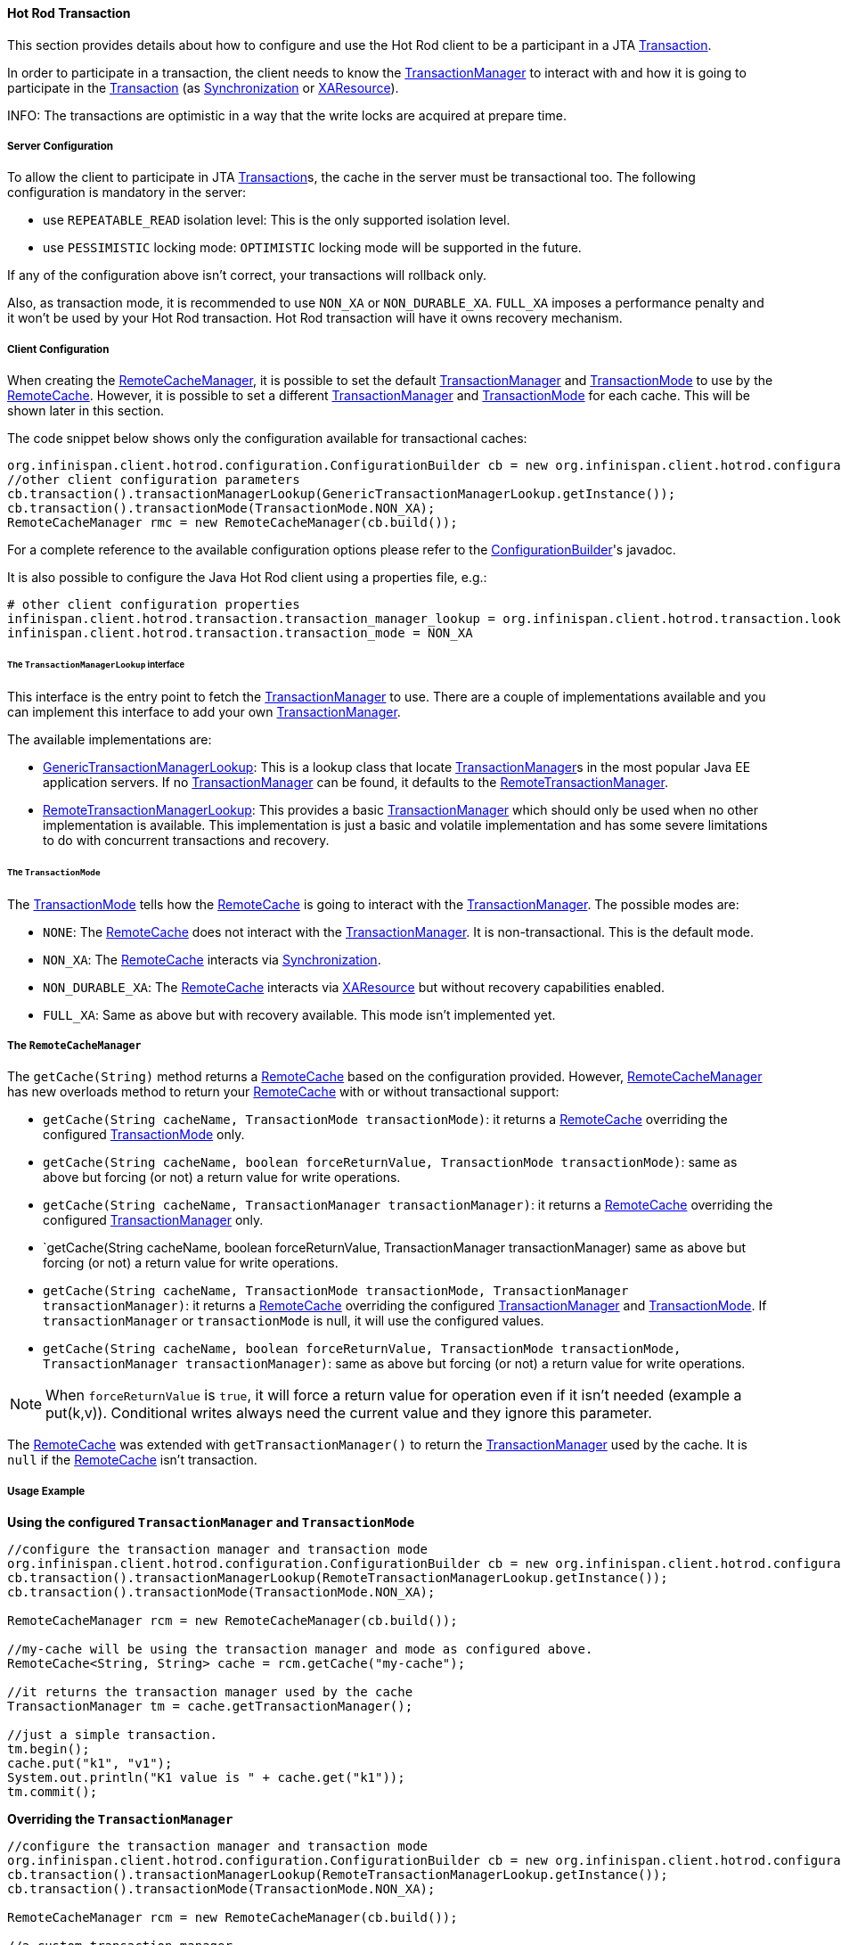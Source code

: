 :tx: link:{javaeedocroot}/javax/transaction/Transaction.html[Transaction]
:tm: link:{javaeedocroot}/javax/transaction/TransactionManager.html[TransactionManager]
:sync: link:{javaeedocroot}/javax/transaction/Synchronization.html[Synchronization]
:xa: link:{javaeedocroot}/javax/transaction/xa/XAResource.html[XAResource]
:rcm: link:{javadocroot}/org/infinispan/client/hotrod/RemoteCacheManager.html[RemoteCacheManager]
:rc: link:{javadocroot}/org/infinispan/client/hotrod/RemoteCache.html[RemoteCache]
:tx-mode: link:{javadocroot}/org/infinispan/client/hotrod/configuration/TransactionMode.html[TransactionMode]
:cb: link:{javadocroot}/org/infinispan/client/hotrod/configuration/ConfigurationBuilder.html[ConfigurationBuilder]
:gtml: link:{javadocroot}/org/infinispan/client/hotrod/transaction/lookup/GenericTransactionManagerLookup.html[GenericTransactionManagerLookup]
:rtml: link:{javadocroot}/org/infinispan/client/hotrod/transaction/lookup/RemoteTransactionManagerLookup.html[RemoteTransactionManagerLookup]
:rtm: link:{javadocroot}/org/infinispan/client/hotrod/transaction/manager/RemoteTransactionManager.html[RemoteTransactionManager]

==== Hot Rod Transaction

This section provides details about how to configure and use the Hot Rod client to be a participant in a JTA {tx}.

In order to participate in a transaction, the client needs to know the {tm} to interact with and
how it is going to participate in the {tx} (as {sync} or {xa}).

INFO: The transactions are optimistic in a way that the write locks are acquired at prepare time.

===== Server Configuration

To allow the client to participate in JTA {tx}s, the cache in the server must be transactional too.
The following configuration is mandatory in the server:

* use `REPEATABLE_READ` isolation level:
This is the only supported isolation level.

* use `PESSIMISTIC` locking mode:
`OPTIMISTIC` locking mode will be supported in the future.

If any of the configuration above isn't correct, your transactions will rollback only.

Also, as transaction mode, it is recommended to use `NON_XA` or `NON_DURABLE_XA`.
`FULL_XA` imposes a performance penalty and it won't be used by your Hot Rod transaction.
Hot Rod transaction will have it owns recovery mechanism.

===== Client Configuration

When creating the {rcm}, it is possible to set the default {tm} and {tx-mode} to use by the {rc}.
However, it is possible to set a different {tm} and {tx-mode} for each cache.
This will be shown later in this section.

The code snippet below shows only the configuration available for transactional caches:

[source,java]
----
org.infinispan.client.hotrod.configuration.ConfigurationBuilder cb = new org.infinispan.client.hotrod.configuration.ConfigurationBuilder();
//other client configuration parameters
cb.transaction().transactionManagerLookup(GenericTransactionManagerLookup.getInstance());
cb.transaction().transactionMode(TransactionMode.NON_XA);
RemoteCacheManager rmc = new RemoteCacheManager(cb.build());
----

For a complete reference to the available configuration options please refer to the {cb}'s javadoc.

It is also possible to configure the Java Hot Rod client using a properties file, e.g.:

[source]
----
# other client configuration properties
infinispan.client.hotrod.transaction.transaction_manager_lookup = org.infinispan.client.hotrod.transaction.lookup.GenericTransactionManagerLookup
infinispan.client.hotrod.transaction.transaction_mode = NON_XA
----

====== The `TransactionManagerLookup` interface

This interface is the entry point to fetch the {tm} to use.
There are a couple of implementations available and you can implement this interface to add your own {tm}.

The available implementations are:

* {gtml}:
This is a lookup class that locate {tm}s in the most popular Java EE application servers.
If no {tm} can be found, it defaults to the {rtm}.

* {rtml}:
This provides a basic {tm} which should only be used when no other implementation is available.
This implementation is just a basic and volatile implementation and has some severe limitations to do with
concurrent transactions and recovery.

====== The `TransactionMode`

The {tx-mode} tells how the {rc} is going to interact with the {tm}.
The possible modes are:

* `NONE`: The {rc} does not interact with the {tm}.
It is non-transactional.
This is the default mode.

* `NON_XA`: The {rc} interacts via {sync}.

* `NON_DURABLE_XA`: The {rc} interacts via {xa} but without recovery capabilities enabled.

* `FULL_XA`: Same as above but with recovery available.
This mode isn't implemented yet.

===== The `RemoteCacheManager`

The `getCache(String)` method returns a {rc} based on the configuration provided.
However, {rcm} has new overloads method to return your {rc} with or without transactional support:

* `getCache(String cacheName, TransactionMode transactionMode)`:
it returns a {rc} overriding the configured {tx-mode} only.

* `getCache(String cacheName, boolean forceReturnValue, TransactionMode transactionMode)`:
same as above but forcing (or not) a return value for write operations.

* `getCache(String cacheName, TransactionManager transactionManager)`:
it returns a {rc} overriding the configured {tm} only.

* `getCache(String cacheName, boolean forceReturnValue, TransactionManager transactionManager)
same as above but forcing (or not) a return value for write operations.

* `getCache(String cacheName, TransactionMode transactionMode, TransactionManager transactionManager)`:
it returns a {rc} overriding the configured {tm} and {tx-mode}.
If `transactionManager` or `transactionMode` is null, it will use the configured values.

* `getCache(String cacheName, boolean forceReturnValue, TransactionMode transactionMode, TransactionManager transactionManager)`:
same as above but forcing (or not) a return value for write operations.

NOTE: When `forceReturnValue` is `true`, it will force a return value for operation even if it isn't needed (example a put(k,v)).
Conditional writes always need the current value and they ignore this parameter.

The {rc} was extended with `getTransactionManager()` to return the {tm} used by the cache.
It is `null` if the {rc} isn't transaction.

===== Usage Example

**Using the configured `TransactionManager` and `TransactionMode`**

[source,java]
----
//configure the transaction manager and transaction mode
org.infinispan.client.hotrod.configuration.ConfigurationBuilder cb = new org.infinispan.client.hotrod.configuration.ConfigurationBuilder();
cb.transaction().transactionManagerLookup(RemoteTransactionManagerLookup.getInstance());
cb.transaction().transactionMode(TransactionMode.NON_XA);

RemoteCacheManager rcm = new RemoteCacheManager(cb.build());

//my-cache will be using the transaction manager and mode as configured above.
RemoteCache<String, String> cache = rcm.getCache("my-cache");

//it returns the transaction manager used by the cache
TransactionManager tm = cache.getTransactionManager();

//just a simple transaction.
tm.begin();
cache.put("k1", "v1");
System.out.println("K1 value is " + cache.get("k1"));
tm.commit();
----

**Overriding the `TransactionManager`**

[source,java]
----
//configure the transaction manager and transaction mode
org.infinispan.client.hotrod.configuration.ConfigurationBuilder cb = new org.infinispan.client.hotrod.configuration.ConfigurationBuilder();
cb.transaction().transactionManagerLookup(RemoteTransactionManagerLookup.getInstance());
cb.transaction().transactionMode(TransactionMode.NON_XA);

RemoteCacheManager rcm = new RemoteCacheManager(cb.build());

//a custom transaction manager
TransactionManager myCustomTM = ...

//my-cache overrides the TransactionManager. null for TransactionMode means to use the default.
RemoteCache<String, String> cache = rcm.getCache("my-cache", null, myCustomTM);

//just a simple transaction.
myCustomTM.begin();
cache.put("k1", "v1");
System.out.println("K1 value is " + cache.get("k1"));
myCustomTM.commit();
----

**Overriding the TransactionMode**

[source,java]
----
//configure the transaction manager and transaction mode
org.infinispan.client.hotrod.configuration.ConfigurationBuilder cb = new org.infinispan.client.hotrod.configuration.ConfigurationBuilder();
cb.transaction().transactionManagerLookup(RemoteTransactionManagerLookup.getInstance());
cb.transaction().transactionMode(TransactionMode.NON_XA);

RemoteCacheManager rcm = new RemoteCacheManager(cb.build());

//my-cache overrides the TransactionMode.
RemoteCache<String, String> cache = rcm.getCache("my-cache", TransactionMode.NON_DURABLE_XA, null);

//it returns the transaction manager used by the cache
TransactionManager tm = cache.getTransactionManager();

//just a simple transaction.
tm.begin();
cache.put("k1", "v1");
System.out.println("K1 value is " + cache.get("k1"));
tm.commit();
----
